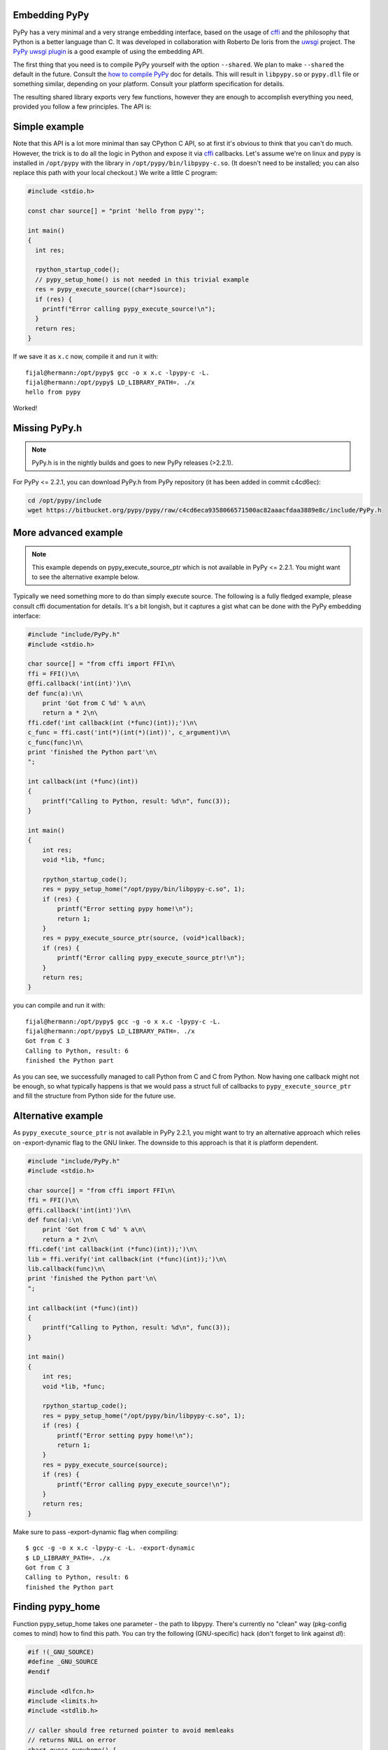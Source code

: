 
Embedding PyPy
--------------

PyPy has a very minimal and a very strange embedding interface, based on
the usage of `cffi`_ and the philosophy that Python is a better language than
C. It was developed in collaboration with Roberto De Ioris from the `uwsgi`_
project. The `PyPy uwsgi plugin`_ is a good example of using the embedding API.

The first thing that you need is to compile PyPy yourself with the option
``--shared``. We plan to make ``--shared`` the default in the future. Consult
the `how to compile PyPy`_ doc for details. This will result in ``libpypy.so``
or ``pypy.dll`` file or something similar, depending on your platform. Consult
your platform specification for details.

The resulting shared library exports very few functions, however they are
enough to accomplish everything you need, provided you follow a few principles.
The API is:

.. function:: void rpython_startup_code(void);

   This is a function that you have to call (once) before calling anything else.
   It initializes the RPython/PyPy GC and does a bunch of necessary startup
   code. This function cannot fail.

.. function:: void pypy_init_threads(void);

   Initialize threads. Only need to be called if there are any threads involved

.. function:: long pypy_setup_home(char* home, int verbose);

   This function searches the PyPy standard library starting from the given
   "PyPy home directory".  It is not strictly necessary to execute it before
   running Python code, but without it you will not be able to import any
   non-builtin module from the standard library.  The arguments are:

   * ``home``: NULL terminated path to an executable inside the pypy directory
     (can be a .so name, can be made up)

   * ``verbose``: if non-zero, it will print error messages to stderr

   Function returns 0 on success or -1 on failure, can be called multiple times
   until the library is found.

.. function:: int pypy_execute_source(char* source);

   Execute the Python source code given in the ``source`` argument. In case of
   exceptions, it will print the Python traceback to stderr and return 1,
   otherwise return 0.  You should really do your own error handling in the
   source. It'll acquire the GIL.

.. function:: int pypy_execute_source_ptr(char* source, void* ptr);

   .. note:: Not available in PyPy <= 2.2.1
   
   Just like the above, except it registers a magic argument in the source
   scope as ``c_argument``, where ``void*`` is encoded as Python int.

.. function:: void pypy_thread_attach(void);

   In case your application uses threads that are initialized outside of PyPy,
   you need to call this function to tell the PyPy GC to track this thread.
   Note that this function is not thread-safe itself, so you need to guard it
   with a mutex.

Simple example
--------------

Note that this API is a lot more minimal than say CPython C API, so at first
it's obvious to think that you can't do much. However, the trick is to do
all the logic in Python and expose it via `cffi`_ callbacks. Let's assume
we're on linux and pypy is installed in ``/opt/pypy`` with the
library in ``/opt/pypy/bin/libpypy-c.so``.  (It doesn't need to be
installed; you can also replace this path with your local checkout.)
We write a little C program:

.. code-block:: c

    #include <stdio.h>

    const char source[] = "print 'hello from pypy'";

    int main()
    {
      int res;

      rpython_startup_code();
      // pypy_setup_home() is not needed in this trivial example
      res = pypy_execute_source((char*)source);
      if (res) {
        printf("Error calling pypy_execute_source!\n");
      }
      return res;
    }

If we save it as ``x.c`` now, compile it and run it with::

    fijal@hermann:/opt/pypy$ gcc -o x x.c -lpypy-c -L.
    fijal@hermann:/opt/pypy$ LD_LIBRARY_PATH=. ./x
    hello from pypy

Worked!

Missing PyPy.h
--------------

.. note:: PyPy.h is in the nightly builds and goes to new PyPy releases (>2.2.1).

For PyPy <= 2.2.1, you can download PyPy.h from PyPy repository (it has been added in commit c4cd6ec):

.. code-block:: bash

    cd /opt/pypy/include
    wget https://bitbucket.org/pypy/pypy/raw/c4cd6eca9358066571500ac82aaacfdaa3889e8c/include/PyPy.h


More advanced example
---------------------

.. note:: This example depends on pypy_execute_source_ptr which is not available
          in PyPy <= 2.2.1. You might want to see the alternative example
          below.

Typically we need something more to do than simply execute source. The following
is a fully fledged example, please consult cffi documentation for details.
It's a bit longish, but it captures a gist what can be done with the PyPy
embedding interface:

.. code-block:: c

    #include "include/PyPy.h"
    #include <stdio.h>

    char source[] = "from cffi import FFI\n\
    ffi = FFI()\n\
    @ffi.callback('int(int)')\n\
    def func(a):\n\
        print 'Got from C %d' % a\n\
        return a * 2\n\
    ffi.cdef('int callback(int (*func)(int));')\n\
    c_func = ffi.cast('int(*)(int(*)(int))', c_argument)\n\
    c_func(func)\n\
    print 'finished the Python part'\n\
    ";

    int callback(int (*func)(int))
    {
        printf("Calling to Python, result: %d\n", func(3));
    }

    int main()
    {
        int res;
        void *lib, *func;

        rpython_startup_code();
        res = pypy_setup_home("/opt/pypy/bin/libpypy-c.so", 1);
        if (res) {
            printf("Error setting pypy home!\n");
            return 1;
        }
        res = pypy_execute_source_ptr(source, (void*)callback);
        if (res) {
            printf("Error calling pypy_execute_source_ptr!\n");
        }
        return res;
    }

you can compile and run it with::

   fijal@hermann:/opt/pypy$ gcc -g -o x x.c -lpypy-c -L.
   fijal@hermann:/opt/pypy$ LD_LIBRARY_PATH=. ./x
   Got from C 3
   Calling to Python, result: 6
   finished the Python part

As you can see, we successfully managed to call Python from C and C from
Python. Now having one callback might not be enough, so what typically happens
is that we would pass a struct full of callbacks to ``pypy_execute_source_ptr``
and fill the structure from Python side for the future use.

Alternative example
-------------------

As ``pypy_execute_source_ptr`` is not available in PyPy 2.2.1, you might want to try 
an alternative approach which relies on -export-dynamic flag to the GNU linker. 
The downside to this approach is that it is platform dependent.

.. code-block:: c

    #include "include/PyPy.h"
    #include <stdio.h>

    char source[] = "from cffi import FFI\n\
    ffi = FFI()\n\
    @ffi.callback('int(int)')\n\
    def func(a):\n\
        print 'Got from C %d' % a\n\
        return a * 2\n\
    ffi.cdef('int callback(int (*func)(int));')\n\
    lib = ffi.verify('int callback(int (*func)(int));')\n\
    lib.callback(func)\n\
    print 'finished the Python part'\n\
    ";

    int callback(int (*func)(int))
    {
        printf("Calling to Python, result: %d\n", func(3));
    }

    int main()
    {
        int res;
        void *lib, *func;

        rpython_startup_code();
        res = pypy_setup_home("/opt/pypy/bin/libpypy-c.so", 1);
        if (res) {
            printf("Error setting pypy home!\n");
            return 1;
        }
        res = pypy_execute_source(source);
        if (res) {
            printf("Error calling pypy_execute_source!\n");
        }
        return res;
    }


Make sure to pass -export-dynamic flag when compiling::

   $ gcc -g -o x x.c -lpypy-c -L. -export-dynamic
   $ LD_LIBRARY_PATH=. ./x
   Got from C 3
   Calling to Python, result: 6
   finished the Python part

Finding pypy_home
-----------------

Function pypy_setup_home takes one parameter - the path to libpypy. There's 
currently no "clean" way (pkg-config comes to mind) how to find this path. You 
can try the following (GNU-specific) hack (don't forget to link against *dl*):

.. code-block:: c

    #if !(_GNU_SOURCE)
    #define _GNU_SOURCE
    #endif

    #include <dlfcn.h>
    #include <limits.h>
    #include <stdlib.h>

    // caller should free returned pointer to avoid memleaks
    // returns NULL on error
    char* guess_pypyhome() {
        // glibc-only (dladdr is why we #define _GNU_SOURCE)
        Dl_info info;
        void *_rpython_startup_code = dlsym(0,"rpython_startup_code");
        if (_rpython_startup_code == 0) {
            return 0;
        }
        if (dladdr(_rpython_startup_code, &info) != 0) {
            const char* lib_path = info.dli_fname;
            char* lib_realpath = realpath(lib_path, 0);
            return lib_realpath;
        }
        return 0;
    }


Threading
---------

In case you want to use pthreads, what you need to do is to call
``pypy_thread_attach`` from each of the threads that you created (but not
from the main thread) and call ``pypy_init_threads`` from the main thread.

.. _`cffi`: http://cffi.readthedocs.org/
.. _`uwsgi`: http://uwsgi-docs.readthedocs.org/en/latest/
.. _`PyPy uwsgi plugin`: http://uwsgi-docs.readthedocs.org/en/latest/PyPy.html
.. _`how to compile PyPy`: getting-started.html

